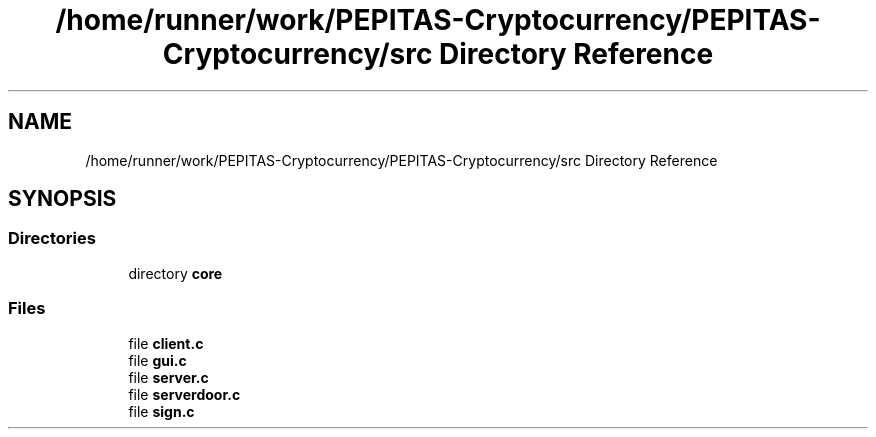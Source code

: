 .TH "/home/runner/work/PEPITAS-Cryptocurrency/PEPITAS-Cryptocurrency/src Directory Reference" 3 "Sun Jun 13 2021" "PEPITAS CRYPTOCURRENCY" \" -*- nroff -*-
.ad l
.nh
.SH NAME
/home/runner/work/PEPITAS-Cryptocurrency/PEPITAS-Cryptocurrency/src Directory Reference
.SH SYNOPSIS
.br
.PP
.SS "Directories"

.in +1c
.ti -1c
.RI "directory \fBcore\fP"
.br
.in -1c
.SS "Files"

.in +1c
.ti -1c
.RI "file \fBclient\&.c\fP"
.br
.ti -1c
.RI "file \fBgui\&.c\fP"
.br
.ti -1c
.RI "file \fBserver\&.c\fP"
.br
.ti -1c
.RI "file \fBserverdoor\&.c\fP"
.br
.ti -1c
.RI "file \fBsign\&.c\fP"
.br
.in -1c
